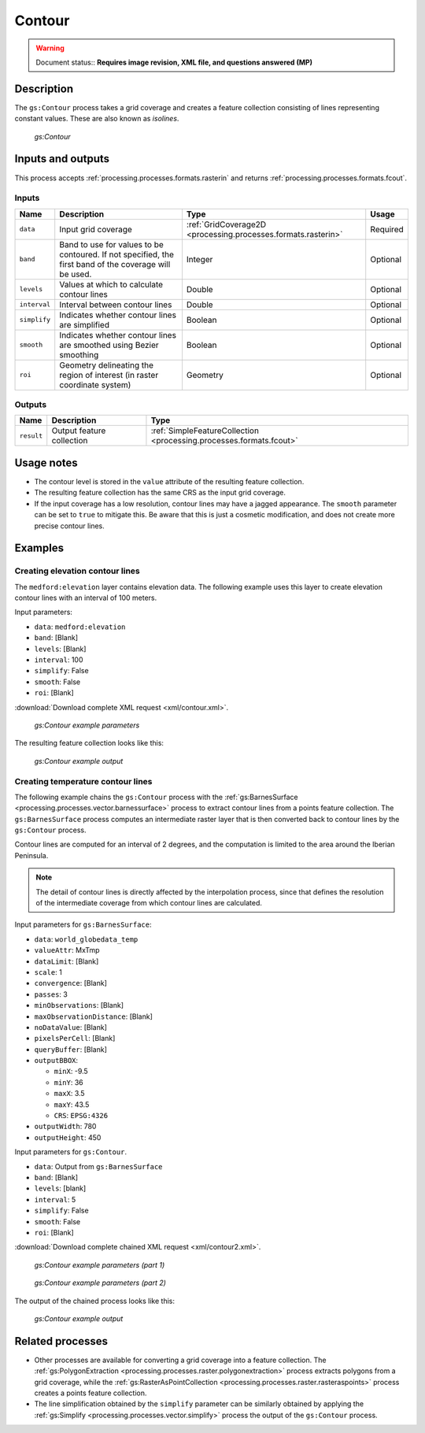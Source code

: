 .. _processing.processes.raster.contour:

Contour
=======

.. warning:: Document status:: **Requires image revision, XML file, and questions answered (MP)**

Description
-----------

The ``gs:Contour`` process takes a grid coverage and creates a feature collection consisting of lines representing constant values. These are also known as *isolines*.

.. figure:: img/contour.png

   *gs:Contour*

Inputs and outputs
------------------

This process accepts :ref:`processing.processes.formats.rasterin` and returns :ref:`processing.processes.formats.fcout`.

Inputs
~~~~~~

.. list-table::
   :header-rows: 1

   * - Name
     - Description
     - Type
     - Usage
   * - ``data``
     - Input grid coverage
     - :ref:`GridCoverage2D <processing.processes.formats.rasterin>`
     - Required
   * - ``band``
     - Band to use for values to be contoured. If not specified, the first band of the coverage will be used.
     - Integer
     - Optional
   * - ``levels``
     - Values at which to calculate contour lines
     - Double
     - Optional
   * - ``interval``
     - Interval between contour lines
     - Double
     - Optional
   * - ``simplify``
     - Indicates whether contour lines are simplified
     - Boolean
     - Optional
   * - ``smooth``
     - Indicates whether contour lines are smoothed using Bezier smoothing
     - Boolean
     - Optional
   * - ``roi``
     - Geometry delineating the region of interest (in raster coordinate system)
     - Geometry
     - Optional
   

Outputs
~~~~~~~

.. list-table::
   :header-rows: 1

   * - Name
     - Description
     - Type
   * - ``result``
     - Output feature collection
     - :ref:`SimpleFeatureCollection <processing.processes.formats.fcout>`


Usage notes
-----------

* The contour level is stored in the ``value`` attribute of the resulting feature collection.
* The resulting feature collection has the same CRS as the input grid coverage.
* If the input coverage has a low resolution, contour lines may have a jagged appearance. The ``smooth`` parameter can be set to ``true`` to mitigate this. Be aware that this is just a cosmetic modification, and does not create more precise contour lines.

Examples
--------

Creating elevation contour lines
~~~~~~~~~~~~~~~~~~~~~~~~~~~~~~~~

.. todo:: New ``medford:elevation`` or old ``medford:elevation``?

The ``medford:elevation`` layer contains elevation data. The following example uses this layer to create elevation contour lines with an interval of 100 meters.

Input parameters:

* ``data``: ``medford:elevation``
* ``band``: [Blank]
* ``levels``: [Blank]
* ``interval``: 100
* ``simplify``: False
* ``smooth``: False
* ``roi``: [Blank]

:download:`Download complete XML request <xml/contour.xml>`.

.. figure:: img/contourexampleUI.png

   *gs:Contour example parameters*

The resulting feature collection looks like this:

.. figure:: img/contourexample.png

   *gs:Contour example output*


Creating temperature contour lines
~~~~~~~~~~~~~~~~~~~~~~~~~~~~~~~~~~

The following example chains the ``gs:Contour`` process with the :ref:`gs:BarnesSurface <processing.processes.vector.barnessurface>` process to extract contour lines from a points feature collection. The ``gs:BarnesSurface`` process computes an intermediate raster layer that is then converted back to contour lines by the ``gs:Contour`` process.

Contour lines are computed for an interval of 2 degrees, and the computation is limited to the area around the Iberian Peninsula.

.. note:: The detail of contour lines is directly affected by the interpolation process, since that defines the resolution of the intermediate coverage from which contour lines are calculated.

Input parameters for ``gs:BarnesSurface``:

* ``data``: ``world_globedata_temp``
* ``valueAttr``: MxTmp
* ``dataLimit``: [Blank]
* ``scale``: 1
* ``convergence``: [Blank]
* ``passes``: 3
* ``minObservations``: [Blank]
* ``maxObservationDistance``: [Blank]
* ``noDataValue``: [Blank]
* ``pixelsPerCell``: [Blank]
* ``queryBuffer``: [Blank]
* ``outputBBOX``: 

  * ``minX``: -9.5
  * ``minY``: 36
  * ``maxX``: 3.5
  * ``maxY``: 43.5
  * ``CRS``: ``EPSG:4326`` 

* ``outputWidth``: 780
* ``outputHeight``: 450

Input parameters for ``gs:Contour``.

* ``data``: Output from ``gs:BarnesSurface``
* ``band``: [Blank]
* ``levels``: [blank]
* ``interval``: 5
* ``simplify``: False
* ``smooth``: False
* ``roi``: [Blank]

:download:`Download complete chained XML request <xml/contour2.xml>`.

.. figure:: img/contourexampleUI2.png

   *gs:Contour example parameters (part 1)*

.. figure:: img/contourexampleUI3.png  

   *gs:Contour example parameters (part 2)*

The output of the chained process looks like this:

.. figure:: img/contourexample2.png

   *gs:Contour example output*


Related processes
-----------------

* Other processes are available for converting a grid coverage into a feature collection. The :ref:`gs:PolygonExtraction <processing.processes.raster.polygonextraction>` process extracts polygons from a grid coverage, while the :ref:`gs:RasterAsPointCollection <processing.processes.raster.rasteraspoints>` process creates a points feature collection.

* The line simplification obtained by the ``simplify`` parameter can be similarly obtained by applying the :ref:`gs:Simplify <processing.processes.vector.simplify>` process the output of the ``gs:Contour`` process.

